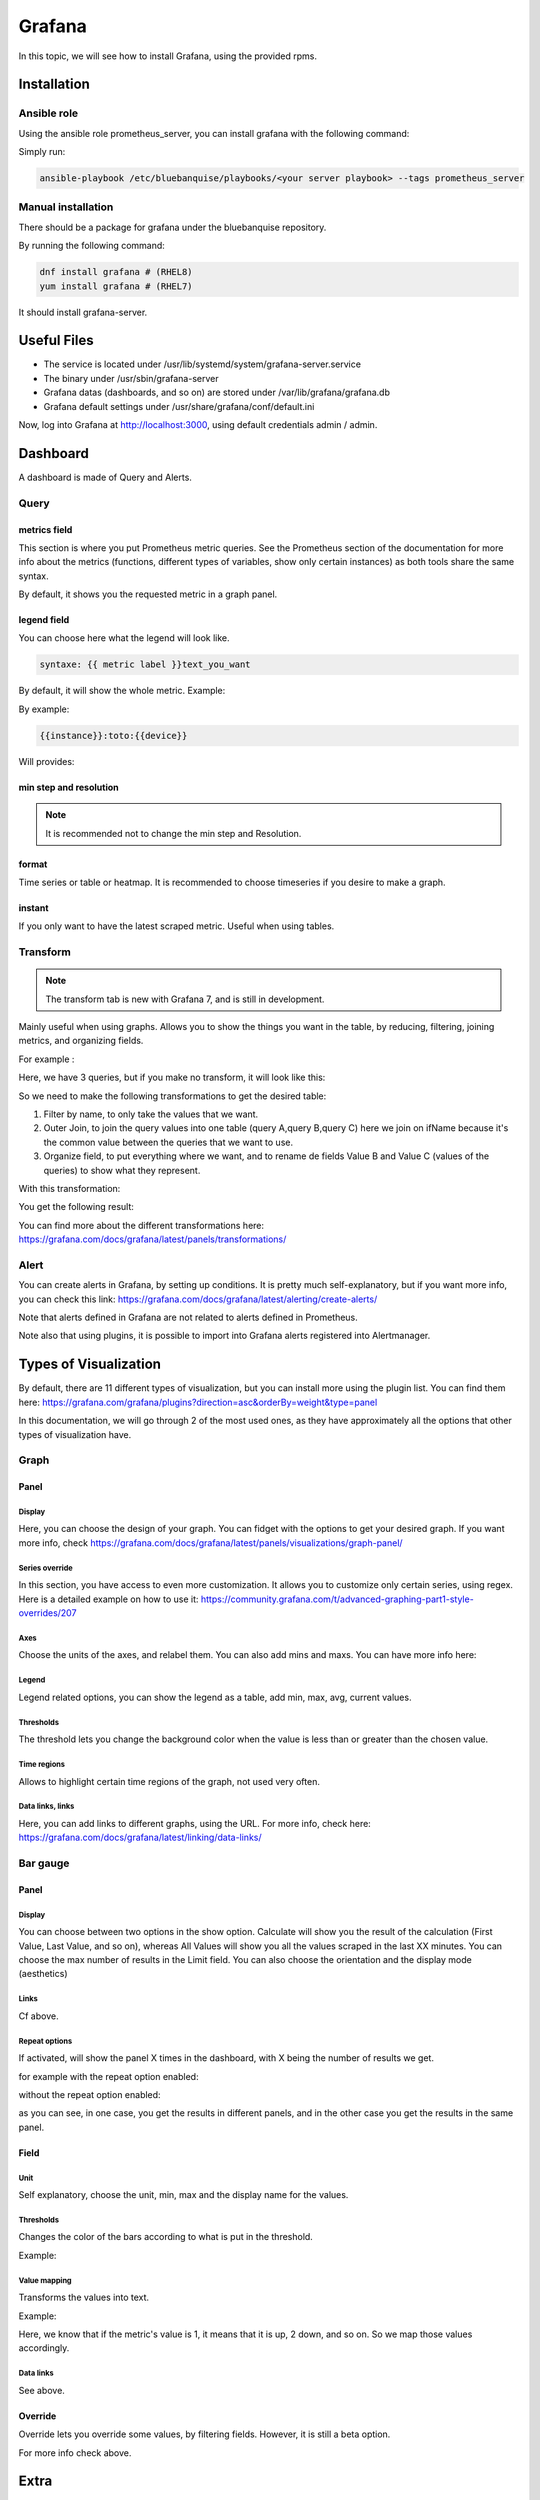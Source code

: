 Grafana
=======

In this topic, we will see how to install Grafana, using the provided rpms.

Installation
------------

Ansible role
^^^^^^^^^^^^

Using the ansible role prometheus_server, you can install grafana with the
following command:

Simply run:

.. code-block:: text

  ansible-playbook /etc/bluebanquise/playbooks/<your server playbook> --tags prometheus_server

Manual installation
^^^^^^^^^^^^^^^^^^^

There should be a package for grafana under the bluebanquise repository.

By running the following command:

.. code-block:: text
  
  dnf install grafana # (RHEL8)
  yum install grafana # (RHEL7)
  
It should install grafana-server.

Useful Files
------------

* The service is located under /usr/lib/systemd/system/grafana-server.service
* The binary under /usr/sbin/grafana-server
* Grafana datas (dashboards, and so on) are stored under /var/lib/grafana/grafana.db
* Grafana default settings under /usr/share/grafana/conf/default.ini

Now, log into Grafana at http://localhost:3000, using default credentials
admin / admin.

Dashboard
---------

A dashboard is made of Query and Alerts.

Query
^^^^^

metrics field
"""""""""""""

This section is where you put Prometheus metric queries.
See the Prometheus section of the documentation for more info about the metrics
(functions, different types of variables, show only certain instances) as both
tools share the same syntax.

.. image:: /monitoring/capture/grafana/supp1.PNG
   :width: 80 %

By default, it shows you the requested metric in a graph panel.

.. image:: /monitoring/capture/grafana/supp2.PNG
   :width: 80 %

legend field
""""""""""""

You can choose here what the legend will look like.

.. code-block:: text

    syntaxe: {{ metric label }}text_you_want

By default, it will show the whole metric.
Example:

.. image:: /monitoring/capture/grafana/legend_field1.PNG
   :width: 60 %

By example:

.. code-block:: text

 {{instance}}:toto:{{device}}

Will provides:

.. image:: /monitoring/capture/grafana/legend_field2.PNG
   :width: 30 %

min step and resolution
"""""""""""""""""""""""

.. note::

    It is recommended not to change the min step and Resolution.

format
""""""

Time series or table or heatmap. It is recommended to choose timeseries if you
desire to make a graph.

instant
"""""""

If you only want to have the latest scraped metric.
Useful when using tables.

Transform
^^^^^^^^^

.. note::

    The transform tab is new with Grafana 7, and is still in development.


.. image:: /monitoring/capture/grafana/transform1.PNG
   :width: 30 %

Mainly useful when using graphs. Allows you to show the things you want in the
table, by reducing, filtering, joining metrics, and organizing fields.

For example :

.. image:: /monitoring/capture/grafana/transformExample.PNG
   :width: 50 %

Here, we have 3 queries, but if you make no transform, it will look like this:

.. image:: /monitoring/capture/grafana/transformExample3.PNG
   :width: 80 %

So we need to make the following transformations to get the desired table:

1. Filter by name, to only take the values that we want.
2. Outer Join, to join the query values into one table (query A,query B,query C) here we join on ifName because it's the common value between the queries that we want to use.
3. Organize field, to put everything where we want, and to rename de fields Value B and Value C (values of the queries)  to show what they represent.

With this transformation:

.. image:: /monitoring/capture/grafana/transformExample2.PNG
   :width: 80 %

You get the following result:

.. image:: /monitoring/capture/grafana/supp3.PNG
   :width: 80 %

You can find more about the different transformations here:
https://grafana.com/docs/grafana/latest/panels/transformations/

Alert
^^^^^

You can create alerts in Grafana, by setting up conditions.
It is pretty much self-explanatory, but if you want more info, you can check
this link: https://grafana.com/docs/grafana/latest/alerting/create-alerts/

Note that alerts defined in Grafana are not related to alerts defined in
Prometheus.

Note also that using plugins, it is possible to import into Grafana alerts
registered into Alertmanager.

Types of Visualization
----------------------

By default, there are 11 different types of visualization, but you can install
more using the plugin list.
You can find them here:
https://grafana.com/grafana/plugins?direction=asc&orderBy=weight&type=panel

In this documentation, we will go through 2 of the most used ones, as they have
approximately all the options that other types of visualization have.

Graph
^^^^^

Panel
"""""

Display
*******

Here, you can choose the design of your graph. You can fidget with the options
to get your desired graph.
If you want more info, check
https://grafana.com/docs/grafana/latest/panels/visualizations/graph-panel/

Series override
***************

In this section, you have access to even more customization. It allows you to
customize only certain series, using regex.
Here is a detailed example on how to use it:
https://community.grafana.com/t/advanced-graphing-part1-style-overrides/207

Axes
****

Choose the units of the axes, and relabel them. You can also add mins and maxs.
You can have more info here:

Legend
******

Legend related options, you can show the legend as a table, add min, max, avg,
current values.

.. image:: /monitoring/capture/grafana/LegendExample.PNG
   :width: 80 %

Thresholds
**********

The threshold lets you change the background color when the value is less than
or greater than the chosen value.

.. image:: /monitoring/capture/grafana/thresholdExample1.PNG
   :width: 80 %

Time regions
************

Allows to highlight certain time regions of the graph, not used very often.

Data links, links
*****************

Here, you can add links to different graphs, using the URL.
For more info, check here:
https://grafana.com/docs/grafana/latest/linking/data-links/

Bar gauge
^^^^^^^^^

Panel
"""""

Display
*******

You can choose between two options in the show option.
Calculate will show you the result of the calculation (First Value, Last Value,
and so on), whereas All Values will show you all the values scraped in the last
XX minutes. You can choose the max number of results in the Limit field.
You can also choose  the orientation and the display mode (aesthetics)

.. image:: /monitoring/capture/grafana/BarGaugeex1.PNG
   :width: 80 %

Links
*****

Cf above.

Repeat options
**************

If activated, will show the panel X times in the dashboard, with X being the
number of results we get.

for example with the repeat option enabled:

.. image:: /monitoring/capture/grafana/BarGaugeex2.PNG
   :width: 80 %

without the repeat option enabled:

.. image:: /monitoring/capture/grafana/BarGaugeex3.PNG
   :width: 50 %

as you can see, in one case, you get the results in different panels, and in the
other case you get the results in the same panel.

Field
"""""

Unit
****

Self explanatory, choose the unit, min, max and the display name for the values.

Thresholds
**********

Changes the color of the bars according to what is put in the threshold.

Example:

.. image:: /monitoring/capture/grafana/thresholdExample2.PNG
   :width: 80 %

Value mapping
*************

Transforms the values into text.

Example:

.. image:: /monitoring/capture/grafana/ValueMappingEx.PNG
   :width: 80 %

Here, we know that if the metric's value is 1, it means that it is up, 2 down,
and so on.
So we map those values accordingly.

Data links
**********

See above.

Override
""""""""

Override lets you override some values, by filtering fields.
However, it is still a beta option.

For more info check above.

Extra
-----

Variables
^^^^^^^^^

To access get variables like these:

.. image:: /monitoring/capture/grafana/Captureshow.PNG
   :width: 30 %

first, go to the top right corner of Grafana:

.. image:: /monitoring/capture/grafana/variable.PNG
   :width: 30 %

go to variable:

.. image:: /monitoring/capture/grafana/Variable1.PNG
   :width: 20 %

Then, enter a query to get the results you want to transform as a variable.
For example:

.. image:: /monitoring/capture/grafana/variable2.PNG
   :width: 30 %

By doing this query you get the different instances of ifOutOctets.
Without the regex used like that:

.. image:: /monitoring/capture/grafana/variable3.PNG
   :width: 80 %

you should get results like that:

.. image:: /monitoring/capture/grafana/variable4.PNG
   :width: 50 %

However, by using the regex seen above, we get results that can be later used
with some queries, like for example:

.. code-block:: text

    ifConnectorPresent{ifName=~"$interface"}

with $interface the name of our variable.

.. note::

    Here, we use =~ in order to accept special regex characters, like .* for example. You can see more about that in the Prometheus part of the documentation

Main Dashboard
^^^^^^^^^^^^^^

To create a main dashboard, simply create a new dashboard, and choose
visualization style "Dashboard list", you should get something like that:

.. image:: /monitoring/capture/grafana/MainDashboard.PNG
   :width: 20 %

Choose the Search option and then simply choose the folder that you want to list.

.. image:: /monitoring/capture/grafana/mainDashboard2.PNG
   :width: 80 %

By clicking on the dashboard links, you get redirected to them.
